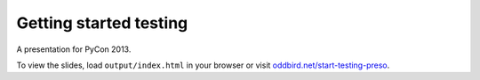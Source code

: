 Getting started testing
=======================

A presentation for PyCon 2013.

To view the slides, load ``output/index.html`` in your browser or visit
`oddbird.net/start-testing-preso`_.

.. _oddbird.net/start-testing-preso: http://oddbird.net/start-testing-preso
